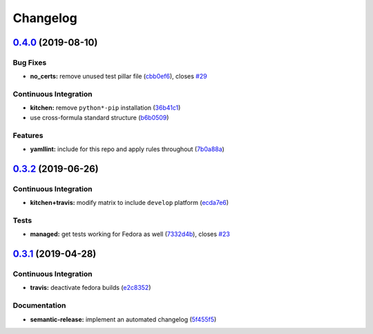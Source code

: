 
Changelog
=========

`0.4.0 <https://github.com/saltstack-formulas/cert-formula/compare/v0.3.2...v0.4.0>`_ (2019-08-10)
------------------------------------------------------------------------------------------------------

Bug Fixes
^^^^^^^^^


* **no_certs:** remove unused test pillar file (\ `cbb0ef6 <https://github.com/saltstack-formulas/cert-formula/commit/cbb0ef6>`_\ ), closes `#29 <https://github.com/saltstack-formulas/cert-formula/issues/29>`_

Continuous Integration
^^^^^^^^^^^^^^^^^^^^^^


* **kitchen:** remove ``python*-pip`` installation (\ `36b41c1 <https://github.com/saltstack-formulas/cert-formula/commit/36b41c1>`_\ )
* use cross-formula standard structure (\ `b6b0509 <https://github.com/saltstack-formulas/cert-formula/commit/b6b0509>`_\ )

Features
^^^^^^^^


* **yamllint:** include for this repo and apply rules throughout (\ `7b0a88a <https://github.com/saltstack-formulas/cert-formula/commit/7b0a88a>`_\ )

`0.3.2 <https://github.com/saltstack-formulas/cert-formula/compare/v0.3.1...v0.3.2>`_ (2019-06-26)
------------------------------------------------------------------------------------------------------

Continuous Integration
^^^^^^^^^^^^^^^^^^^^^^


* **kitchen+travis:** modify matrix to include ``develop`` platform (\ `ecda7e6 <https://github.com/saltstack-formulas/cert-formula/commit/ecda7e6>`_\ )

Tests
^^^^^


* **managed:** get tests working for Fedora as well (\ `7332d4b <https://github.com/saltstack-formulas/cert-formula/commit/7332d4b>`_\ ), closes `#23 <https://github.com/saltstack-formulas/cert-formula/issues/23>`_

`0.3.1 <https://github.com/saltstack-formulas/cert-formula/compare/v0.3.0...v0.3.1>`_ (2019-04-28)
------------------------------------------------------------------------------------------------------

Continuous Integration
^^^^^^^^^^^^^^^^^^^^^^


* **travis:** deactivate fedora builds (\ `e2c8352 <https://github.com/saltstack-formulas/cert-formula/commit/e2c8352>`_\ )

Documentation
^^^^^^^^^^^^^


* **semantic-release:** implement an automated changelog (\ `5f455f5 <https://github.com/saltstack-formulas/cert-formula/commit/5f455f5>`_\ )
